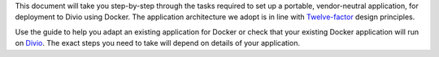 This document will take you step-by-step through the tasks required to set up a portable, vendor-neutral application,
for deployment to Divio using Docker. The application architecture we adopt is in line with `Twelve-factor
<https://www.12factor.net/config>`_ design principles.

Use the guide to help you adapt an existing application for Docker or check that your existing Docker application will 
run on `Divio <https://www.divio.com>`_. The exact steps you need to take will depend on details of your application.
